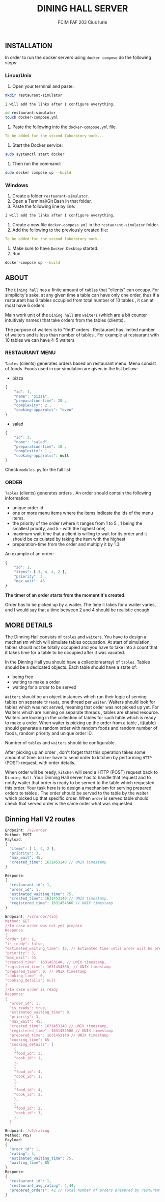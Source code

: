 #+TITLE: DINING HALL SERVER
#+AUTHOR: FCIM FAF 203 Cius Iurie

** INSTALLATION

In order to run the docker servers using =docker compose= do the following steps:

*** Linux/Unix

1. Open your terminal and paste:

#+begin_src bash
mkdir restaurant-simulator

I will add the links after I configure everything.

cd restaurant-simulator
touch docker-compose.yml
#+end_src

2. Paste the following into the =docker-compose.yml= file.

#+begin_src yml
To be added for the second laboratory work...
#+end_src

3. Start the Docker service:

#+begin_src bash
sudo systemctl start docker
#+end_src

4. Then run the command:

#+begin_src bash
sudo docker compose up --build
#+end_src

*** Windows

1. Create a folder =restaurant-simulator=.
2. Open a Terminal/Git Bash in that folder.
3. Paste the following line by line:

#+begin_src bash
I will add the links after I configure everything.
#+end_src

4. Create a new file =docker-compose.yml= in the =restaurant-simulator= folder.
5. Add the following to the previously created file:

#+BEGIN_SRC yml
To be added for the second laboratory work...
#+END_SRC

6. Make sure to have =Docker Desktop= started.
7. Run

#+begin_src bash
docker-compose up --build
#+end_src

** ABOUT

The =Dining hall= has a finite amount of =tables= that "clients" can occupy. For simplicity's sake, at any given time a table can have only one order, thus if a restaurant has 6 tables occupied from total number of 10 tables , it can at most have 6 orders.

Main work unit of the =Dining hall= are =waiters= (which are a bit counter intuitively named) that take orders from the tables (clients).

The purpose of waiters is to "find" orders . Restaurant has limited number of waiters and is less than number of tables . For example at restaurant with 10 tables we can have 4-5 waiters.

*** RESTAURANT MENU

=Tables= (clients) generates orders based on restaurant menu. Menu consist of foods. Foods used in our simulation are given in the list bellow:

+ pizza

#+begin_src js
{
    "id": 1,
    "name": "pizza",
    "preparation-time": 20 ,
    "complexity": 2 ,
    "cooking-apparatus": "oven"
}
#+end_src

+ salad

#+begin_src js
{
    "id": 2,
    "name": "salad",
    "preparation-time": 10 ,
    "complexity": 1 ,
    "cooking-apparatus": null
}
#+end_src

Check =modules.py= for the full list.

*** ORDER

=Tables= (clients) generates orders . An order should contain the following information:

+ unique order id
+ one or more menu items where the items indicate the ids of the menu items.
+ the priority of the order (where it ranges from 1 to 5 , 1 being the smallest priority, and 5 - with the highest one)
+ maximum wait time that a client is willing to wait for its order and it should be calculated by taking the item with the highest
+ preparation-time from the order and multiply it by 1.3.

An example of an order:

#+begin_src js
{
    "id": 1,
    "items": [ 3, 4, 4, 2 ],
    "priority": 3 ,
    "max_wait": 45
}
#+end_src

*The timer of an order starts from the moment it's created.*

Order has to be picked up by a waiter. The time it takes for a waiter varies, and I would say that a time between 2 and 4 should be realistic enough.

** MORE DETAILS

The Dinning Hall consists of =tables= and =waiters=. You have to design a mechanism which will simulate tables occupation. At start of simulation, tables should not be totally occupied and you have to take into a count that it takes time for a table to be occupied after it was vacated.

In the Dinning Hall you should have a collection(array) of =tables=. Tables should be a dedicated objects. Each table should have a state of:

+ being free
+ waiting to make a order
+ waiting for a order to be served

=Waiters= should be an object instances which run their logic of serving tables on separate =threads=, one thread per =waiter=. Waiters should look for tables which was not served, meaning that order was not picked up yet. For Waiters which are running on separate threads , tables are shared resource. Waiters are looking in the collection of tables for such table which is ready to make a order. When waiter is picking up the order from a table , it(table) should generate a random order with random foods and random number of foods, random priority and unique order ID.

Number of =tables= and =waiters= should be configurable.

After picking up an order , don't forget that this operation takes some amount of time. =Waiter= have to send order to kitchen by performing =HTTP= (POST) request, with order details.

When order will be ready, =kitchen= will send a HTTP (POST) request back to =Dinning Hall=. Your Dinning Hall server has to handle that request and to notify waiter that order is ready to be served to the table which requested this order. Your task here is to design a mechanism for serving prepared orders to tables . The order should be served to the table by the waiter which picked up that specific order. When =order= is served table should check that served order is the same order what was requested.

** Dinning Hall V2 routes

#+BEGIN_SRC js
Endpoint: /v2/order
Method: POST
Payload:
{
  "items": [ 1, 4, 2 ],
  "priority": 3,
  "max_wait": 45,
  "created_time": 1631453140 // UNIX timestamp
}

Response:
{
  "restaurant_id": 1,
  "order_id": 1,
  "estimated_waiting_time": 75,
  "created_time": 1631453140 // UNIX timestamp,
  "registered_time": 1631454560 // UNIX timestamp
}
#+END_SRC

#+BEGIN_SRC js
Endpoint: /v2/order/{id}
Method: GET
//In case order was not yet prepare
Response:
{
"order_id": 1,
"is_ready": false,
"estimated_waiting_time": 15, // Estimated time until order will be prepared
"priority": 3,
"max_wait": 45,
"created_time": 1631453140, // UNIX timestamp,
"registered_time": 1631454560, // UNIX timestamp
"prepared_time": 0, // UNIX timestamp
"cooking_time": 0,
"cooking_details": null
}
//In case order is ready
Response:
{
  "order_id": 1,
  "is_ready": true,
  "estimated_waiting_time": 0,
  "priority": 3,
  "max_wait": 45,
  "created_time": 1631453140 // UNIX timestamp,
  "registered_time": 1631454560 // UNIX timestamp
  "prepared_time": 1631453140 // UNIX timestamp
  "cooking_time": 65
  "cooking_details": [
    {
    "food_id": 3,
    "cook_id": 1,
    },
    {
    "food_id": 4,
    "cook_id": 1,
    },
    {
    "food_id": 4,
    "cook_id": 2,
    },
    {
    "food_id": 2,
    "cook_id": 3,
    },
  ]
#+END_SRC

#+BEGIN_SRC js
Endpoint: /v2/rating
Method: POST
Payload:
{
  "order_id": 1,
  "rating": 3,
  "estimated_waiting_time": 75,
  "waiting_time": 85
}
Response:
{
  "restaurant_id": 1,
  "restaurant_avg_rating": 4,44,
  "prepared_orders": 42 // Total number of orders preapred by resturant.
}
#+END_SRC

** TEST CONFIGURATION

For all restaurants in dinning hall you have to have:

- 6 TABLES
- 3 WAITERS

** LINKS

- [[https://github.com/IuraCPersonal/network-programming][Main Repository]]
- [[https://github.com/IuraCPersonal/kitchen-component][The Kitchen Server]]

** CONTACT

If you have any question, please contact me through email: =iurie.cius@isa.utm.md=.
